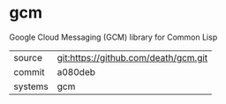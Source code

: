 * gcm

Google Cloud Messaging (GCM) library for Common Lisp

|---------+-------------------------------------------|
| source  | git:https://github.com/death/gcm.git   |
| commit  | a080deb  |
| systems | gcm |
|---------+-------------------------------------------|

